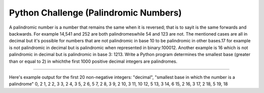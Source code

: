 Python Challenge (Palindromic Numbers)
=======================

A palindromic number is a number that remains the same when it is reversed; that is to sayit is the same forwards and backwards. For example 14,541 and 252 are both palindromeswhile 54 and 123 are not. The mentioned cases are all in decimal but it's possible for numbers that are not palindromic in base 10 to be palindromic in other bases.17 for example is not palindromic in decimal but is palindromic when represented in binary:100012. Another example is 16 which is not palindromic in decimal but is palindromic in base 3: 1213. Write a Python program determines the smallest base (greater than or equal to 2) in whichthe first 1000 positive decimal integers are palindromes.

----

Here's example output for the first 20 non-negative integers:
"decimal", "smallest base in which the number is a palindrome"
0, 2
1, 2
2, 3
3, 2
4, 3
5, 2
6, 5
7, 2
8, 3
9, 2
10, 3
11, 10
12, 5
13, 3
14, 6
15, 2
16, 3
17, 2
18, 5
19, 18
